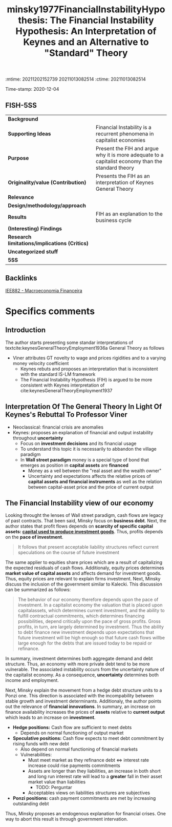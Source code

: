 :mtime:    20211202152739 20211013082514
:ctime:    20211013082514
:END:
#+TITLE: minsky1977FinancialInstabilityHypothesis: The Financial Instability Hypothesis: An Interpretation of Keynes and an Alternative to "Standard" Theory
#+filetags: Financial_Instability_Hypothesis Minsky Notas_de_Aula Macroeconomia_Financeira UFRJ
Time-stamp: 2020-12-04


* The Financial Instability Hypothesis: An Interpretation of Keynes and an Alternative to "Standard" Theory
  :PROPERTIES:
  :Custom_ID: minsky1977FinancialInstabilityHypothesis
  :URL: 
  :AUTHOR: 
  :END:

** FISH-5SS


|---------------------------------------------+----------------------------------------------------------------------------------------------------|
| *Background*                                  |                                                                                                    |
| *Supporting Ideas*                            | Financial Instability is a recurrent phenomena in capitalist economies                             |
| *Purpose*                                     | Present the FIH and argue why it is more adequate to a capitalist economy than the standard theory |
| *Originality/value (Contribution)*            | Presents the FIH as an interpretation of Keynes General Theory                                     |
| *Relevance*                                   |                                                                                                    |
| *Design/methodology/approach*                 |                                                                                                    |
| *Results*                                     | FIH as an explanation to the business cycle                                                        |
| *(Interesting) Findings*                      |                                                                                                    |
| *Research limitations/implications (Critics)* |                                                                                                    |
| *Uncategorized stuff*                         |                                                                                                    |
| *5SS*                                         |                                                                                                    |
|---------------------------------------------+----------------------------------------------------------------------------------------------------|

** Backlinks
[[denote:20201202T092036][IEE882 - Macroeconomia Financeira]]

* Specifics comments

** Introduction

The author starts presenting some standar interpretations of textcite:keynesGeneralTheoryEmployment1936a General Theory as follows

- Viner attributes GT novelty to wage and prices rigidities and to a varying money velocity coefficient
  + Keynes rebuts and proposes an interpretation that is inconsistent with the standard IS-LM framework
  + The Financial Instability Hypothesis (FIH) is argued to be more consistent with Keynes interpretation of cite:keynesGeneralTheoryEmployment1937 

** Interpretation Of The General Theory In Light Of Keynes's Rebuttal To Professor Viner

- Neoclassical: financial crisis are anomalies
- Keynes: proposes an explanation of financial and output instability throughout *uncertainty*
  + Focus on *investment decisions* and its financial usage
  + To understand this topic it is necessarily to abbandon the village paradigm
  + In *Wall street paradigm* money is a special type of bond that emerges as position in *capital assets* are *financed*
    - Money as a veil between the "real asset and the wealth owner"
    - Uncertainty and expectations affects the relative prices of *capital assets and financial instruments* as well as the relation between capital-asset price and the price of current output
 
** The Financial Instability view of our economy 
Looking throught the lenses of Wall street paradigm, cash flows are legacy of past contracts. That been said, Minsky focus on *business debt*. Next, the author states that profit flows depends on *scarcity of specific capital assets: _capital used to produce investment goods_*. Thus, profits depends on the *pace of investment*.

#+BEGIN_QUOTE
It follows that present acceptable liability structures reflect current speculations on the course of future investment
#+END_QUOTE

The same applier to equities share prices which are a result of capitalizing the expected residuals of cash flows. Additionaly, equity prices determines *market value of capital assets* and affects demand for investment goods. Thus, equity prices are relevant to explain firms investment. Next, Minsky discuss the inclusion of the government similar to Kalecki. This discussion can be summarized as follows:
#+BEGIN_QUOTE
The behavior of our economy therefore depends upon the pace of investment. In a capitalist economy the valuation that is placed upon capitalassets, which determines current investment, and the ability to fulfill contractual commitments, which determines financing possibilities, depend critically upon the pace of gross profits. Gross profits, in turn, are largely determined by investment. Thus the ability to debt finance new investment depends upon expectations that future investment will be high enough so that future cash flows willbe large enough for the debts that
are issued today to be repaid or refinance.
#+END_QUOTE

In summary, investment determines both aggregate demand and debt structure. Thus, an economy with more private debt tend to be more vulnerable. The associated instability occurs from the uncertainty nature of the capitalist economy. As a consequence, *uncertainty* determines both income and employment.

Next, Minsky explain the movement from a hedge debt structure units to a Ponzi one. This direction is associated with the incompability between stable growth and investment determinants. Additionaly, the author points out the relevance of *financial innovations*. In summary, an increase on finance availability increases the prices of *assets* relative to *current output* which leads to an increase on *investment*. 

- *Hedge positions:* Cash flow are sufficient to meet debts
  + Depends on normal functioning of output market
- *Speculative positions:* Cash flow expects to meet debt commitment by rising funds with new debt
  + Also depend on normal functioning of financial markets
  + Vulnerabilities:
    - Must meet market as they refinance debt $\Leftrightarrow$ interest rate increase could rise payments commitments 
    - Assets are longer than they liabilities, an increase in both short and long run interest rate will lead to a *greater* fall in their asset market value than liabilities
      + TODO: Perguntar
    - Acceptables views on liabilities structures are subjectives
- *Ponzi positions:* cash payment commitments are met by increasing outstanding debt  

Thus, Minsky proposes an endogenous explanation for financial crises. One way to abort this result is through government intervation.



